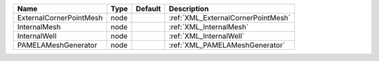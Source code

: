 

======================= ==== ======= ================================== 
Name                    Type Default Description                        
======================= ==== ======= ================================== 
ExternalCornerPointMesh node         :ref:`XML_ExternalCornerPointMesh` 
InternalMesh            node         :ref:`XML_InternalMesh`            
InternalWell            node         :ref:`XML_InternalWell`            
PAMELAMeshGenerator     node         :ref:`XML_PAMELAMeshGenerator`     
======================= ==== ======= ================================== 


